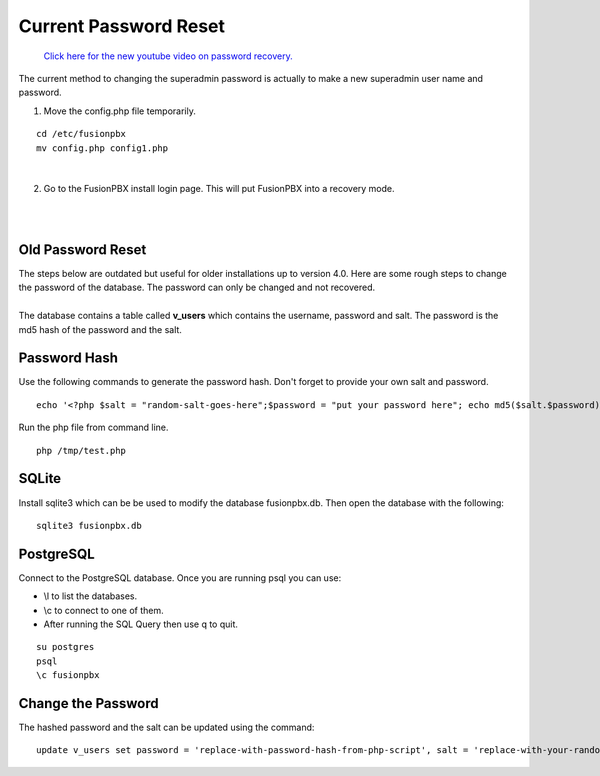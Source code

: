 #######################
Current Password Reset
#######################


 `Click here for the new youtube video on password recovery. <https://youtu.be/YrlfscQ_3ew>`_ 

The current method to changing the superadmin password is actually to make a new superadmin user name and password.

1. Move the config.php file temporarily.

::

 cd /etc/fusionpbx
 mv config.php config1.php

|
2. Go to the FusionPBX install login page.  This will put FusionPBX into a recovery mode.

.. image:: ../_static/images/install_lang_new.jpg
        :scale: 85%
|
|

**Old Password Reset**
^^^^^^^^^^^^^^^^^^^^^^



| The steps below are outdated but useful for older installations up to version 4.0. Here are some rough steps to change the password of the database. The password can only be changed and not recovered.

|

| The database contains a table called **v_users** which contains the username, password and salt. The password is the md5 hash of the password and the salt. 

**Password Hash**
^^^^^^^^^^^^^^^^^

| Use the following commands to generate the password hash. Don't forget to provide your own salt and password.

::

 echo '<?php $salt = "random-salt-goes-here";$password = "put your password here"; echo md5($salt.$password)."\n"; ?>' > /tmp   /test.php


| Run the php file from command line.

::

 php /tmp/test.php


**SQLite**
^^^^^^^^^^^

| Install sqlite3 which can be be used to modify the database fusionpbx.db. Then open the database with the following:
 
::

 sqlite3 fusionpbx.db

**PostgreSQL**
^^^^^^^^^^^^^^^

| Connect to the PostgreSQL database. Once you are running psql you can use:

* \\l to list the databases.
* \\c to connect to one of them.
* After running the SQL Query then use \q to quit.

::

 su postgres
 psql
 \c fusionpbx


**Change the Password**
^^^^^^^^^^^^^^^^^^^^^^^^

The hashed password and the salt can be updated using the command:

::

 update v_users set password = 'replace-with-password-hash-from-php-script', salt = 'replace-with-your-random-salt' where       username = 'superadmin';
 
 
